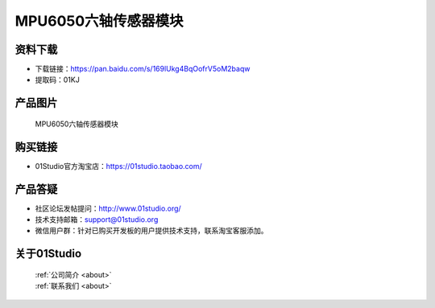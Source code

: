 
MPU6050六轴传感器模块
======================

资料下载
------------
- 下载链接：https://pan.baidu.com/s/169lUkg4BqOofrV5oM2baqw
- 提取码：01KJ 

产品图片
------------

.. figure:: media/mpu6050.jpg

  MPU6050六轴传感器模块


购买链接
------------
- 01Studio官方淘宝店：https://01studio.taobao.com/


产品答疑
-------------
- 社区论坛发帖提问：http://www.01studio.org/ 
- 技术支持邮箱：support@01studio.org
- 微信用户群：针对已购买开发板的用户提供技术支持，联系淘宝客服添加。


关于01Studio
--------------

  | :ref:`公司简介 <about>`  
  | :ref:`联系我们 <about>`
